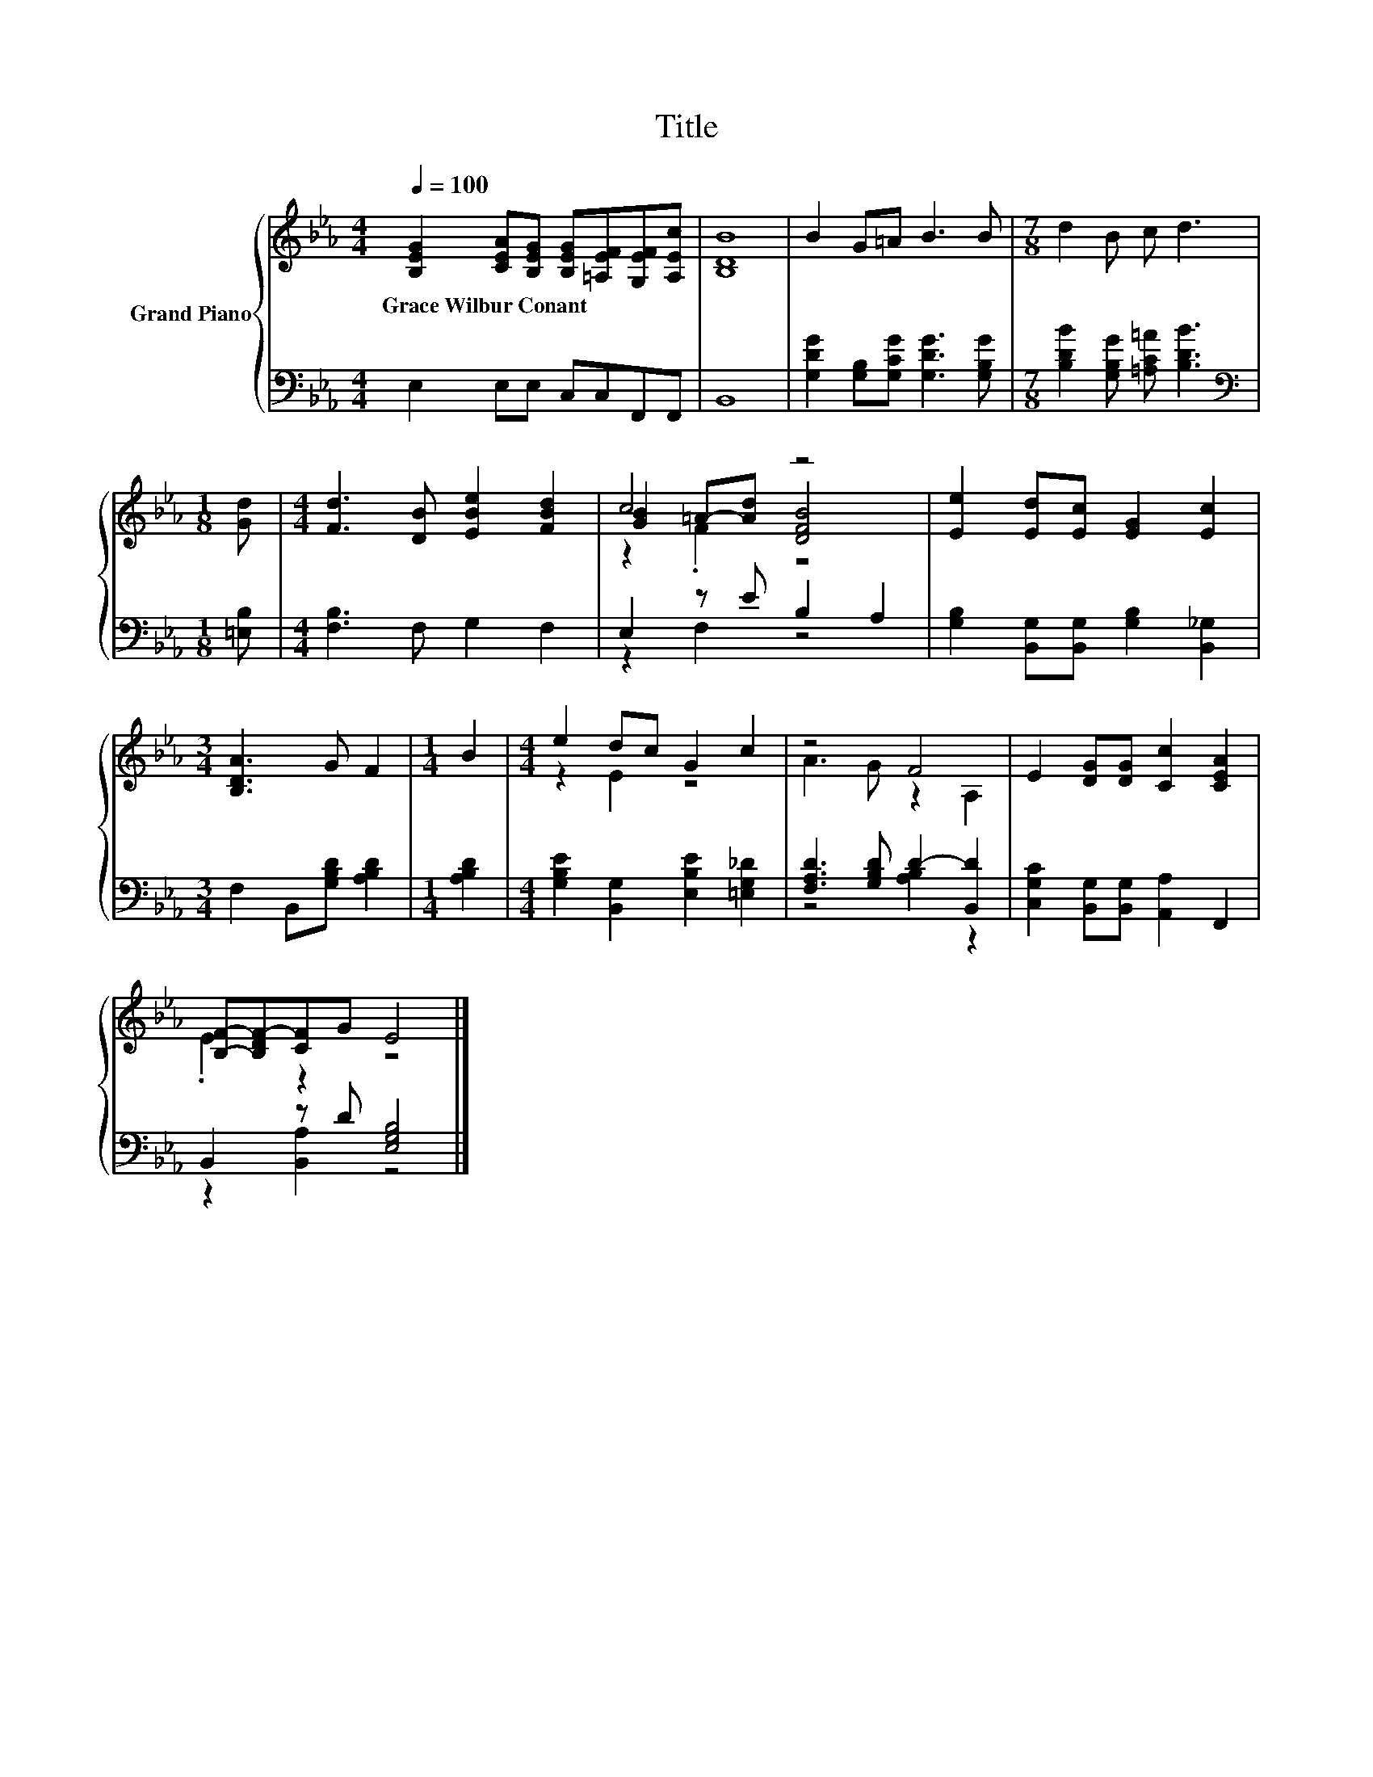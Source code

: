 X:1
T:Title
%%score { ( 1 3 4 ) | ( 2 5 ) }
L:1/8
Q:1/4=100
M:4/4
K:Eb
V:1 treble nm="Grand Piano"
V:3 treble 
V:4 treble 
V:2 bass 
V:5 bass 
V:1
 [B,EG]2 [CEA][B,EG] [B,EG][=A,EF][G,EF][A,Ec] | [B,DB]8 | B2 G=A B3 B |[M:7/8] d2 B c d3 | %4
w: Grace~Wilbur~Conant * * * * * *||||
[M:1/8] [Gd] |[M:4/4] [Fd]3 [DB] [EBe]2 [FBd]2 | c4 z4 | [Ee]2 [Ed][Ec] [EG]2 [Ec]2 | %8
w: ||||
[M:3/4] [B,DA]3 G F2 |[M:1/4] B2 |[M:4/4] e2 dc G2 c2 | z4 F4 | E2 [DG][DG] [Cc]2 [CEA]2 | %13
w: |||||
 [B,F]-[B,DF-][CF]G E4 |] %14
w: |
V:2
 E,2 E,E, C,C,F,,F,, | B,,8 | [G,DG]2 [G,B,][G,CG] [G,DG]3 [G,B,G] | %3
[M:7/8] [B,DB]2 [G,B,G] [=A,C=A] [B,DB]3 |[M:1/8][K:bass] [=E,B,] |[M:4/4] [F,B,]3 F, G,2 F,2 | %6
 E,2 z E B,2 A,2 | [G,B,]2 [B,,G,][B,,G,] [G,B,]2 [B,,_G,]2 |[M:3/4] F,2 B,,[G,B,D] [A,B,D]2 | %9
[M:1/4] [A,B,D]2 |[M:4/4] [G,B,E]2 [B,,G,]2 [E,B,E]2 [=E,G,_D]2 | [F,A,D]3 [G,B,D] D2- [B,,D]2 | %12
 [C,G,C]2 [B,,G,][B,,G,] [A,,A,]2 F,,2 | B,,2 z D [E,G,B,]4 |] %14
V:3
 x8 | x8 | x8 |[M:7/8] x7 |[M:1/8] x |[M:4/4] x8 | [GB]2 =A-[Ad] [DFB]4 | x8 |[M:3/4] x6 | %9
[M:1/4] x2 |[M:4/4] z2 E2 z4 | A3 G z2 A,2 | x8 | .E2 z2 z4 |] %14
V:4
 x8 | x8 | x8 |[M:7/8] x7 |[M:1/8] x |[M:4/4] x8 | z2 .F2 z4 | x8 |[M:3/4] x6 |[M:1/4] x2 | %10
[M:4/4] x8 | x8 | x8 | x8 |] %14
V:5
 x8 | x8 | x8 |[M:7/8] x7 |[M:1/8][K:bass] x |[M:4/4] x8 | z2 F,2 z4 | x8 |[M:3/4] x6 |[M:1/4] x2 | %10
[M:4/4] x8 | z4 [A,B,]2 z2 | x8 | z2 [B,,A,]2 z4 |] %14


